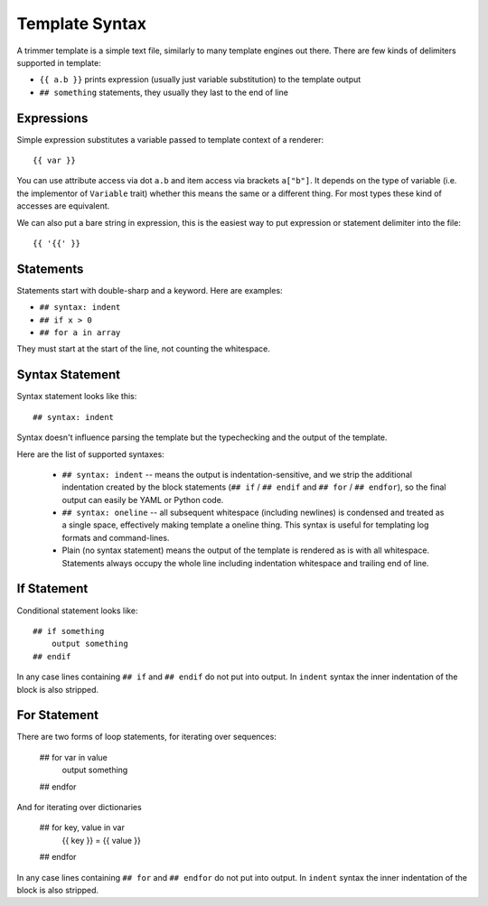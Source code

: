 .. _template-syntax:

===============
Template Syntax
===============

A trimmer template is a simple text file, similarly to many template engines
out there. There are few kinds of delimiters supported in template:

* ``{{ a.b }}`` prints expression (usually just variable substitution) to the
  template output
* ``## something`` statements, they usually they last to the end of line


Expressions
===========

Simple expression substitutes a variable passed to template context of
a renderer::

    {{ var }}

You can use attribute access via dot ``a.b`` and item access via brackets
``a["b"]``. It depends on the type of variable (i.e. the implementor of
``Variable`` trait) whether this means the same or a different thing. For
most types these kind of accesses are equivalent.

We can also put a bare string in expression, this is the easiest way to
put expression or statement delimiter into the file::

    {{ '{{' }}

Statements
==========

Statements start with double-sharp and a keyword. Here are examples:

* ``## syntax: indent``
* ``## if x > 0``
* ``## for a in array``

They must start at the start of the line, not counting the whitespace.


Syntax Statement
================

Syntax statement looks like this::

    ## syntax: indent

Syntax doesn't influence parsing the template but the typechecking and the
output of the template.

Here are the list of supported syntaxes:

    * ``## syntax: indent`` -- means the output is indentation-sensitive, and
      we strip the additional indentation created by the block statements
      (``## if`` / ``## endif`` and ``## for`` / ``## endfor``), so the
      final output can easily be YAML or Python code.

    * ``## syntax: oneline`` -- all subsequent whitespace (including newlines)
      is condensed and treated as a single space, effectively making template
      a oneline thing. This syntax is useful for templating log formats
      and command-lines.

    * Plain (no syntax statement) means the output of the template is rendered
      as is with all whitespace. Statements always occupy the whole line
      including indentation whitespace and trailing end of line.


If Statement
============

Conditional statement looks like::

    ## if something
        output something
    ## endif

In any case lines containing ``## if`` and ``## endif`` do not put into output.
In ``indent`` syntax the inner indentation of the block is also stripped.


For Statement
=============

There are two forms of loop statements, for iterating over sequences:

    ## for var in value
        output something
    ## endfor

And for iterating over dictionaries

    ## for key, value in var
        {{ key }} = {{ value }}
    ## endfor

In any case lines containing ``## for`` and ``## endfor`` do not put into
output.  In ``indent`` syntax the inner indentation of the block is also stripped.
